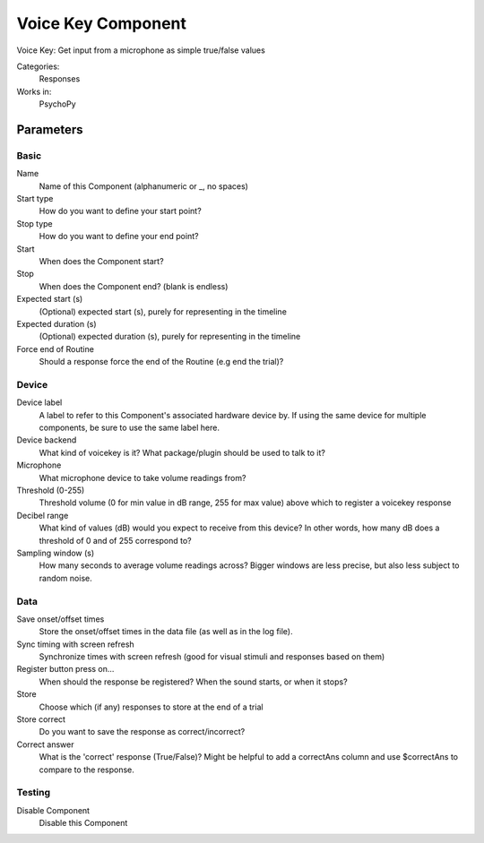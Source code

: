 .. VoiceKeyComponent:

-------------------------------
Voice Key Component
-------------------------------

Voice Key: Get input from a microphone as simple true/false values

Categories:
    Responses
Works in:
    PsychoPy

Parameters
-------------------------------

Basic
===============================

Name
    Name of this Component (alphanumeric or _, no spaces)

Start type
    How do you want to define your start point?

Stop type
    How do you want to define your end point?

Start
    When does the Component start?

Stop
    When does the Component end? (blank is endless)

Expected start (s)
    (Optional) expected start (s), purely for representing in the timeline

Expected duration (s)
    (Optional) expected duration (s), purely for representing in the timeline

Force end of Routine
    Should a response force the end of the Routine (e.g end the trial)?


Device
===============================

Device label
    A label to refer to this Component's associated hardware device by. If using the same device for multiple components, be sure to use the same label here.

Device backend
    What kind of voicekey is it? What package/plugin should be used to talk to it?

Microphone
    What microphone device to take volume readings from?

Threshold (0-255)
    Threshold volume (0 for min value in dB range, 255 for max value) above which to register a voicekey response

Decibel range
    What kind of values (dB) would you expect to receive from this device? In other words, how many dB does a threshold of 0 and of 255 correspond to?

Sampling window (s)
    How many seconds to average volume readings across? Bigger windows are less precise, but also less subject to random noise.


Data
===============================

Save onset/offset times
    Store the onset/offset times in the data file (as well as in the log file).

Sync timing with screen refresh
    Synchronize times with screen refresh (good for visual stimuli and responses based on them)

Register button press on...
    When should the response be registered? When the sound starts, or when it stops?

Store
    Choose which (if any) responses to store at the end of a trial

Store correct
    Do you want to save the response as correct/incorrect?

Correct answer
    What is the 'correct' response (True/False)? Might be helpful to add a correctAns column and use $correctAns to compare to the response. 


Testing
===============================

Disable Component
    Disable this Component




.. seealso::
	
	API reference for :class:`~psychopy.experiment.components.voicekey`